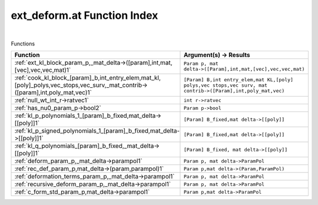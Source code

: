 .. _ext_deform.at_index:

ext_deform.at Function Index
=======================================================
|



Functions

.. list-table::
   :widths: 10 20
   :header-rows: 1

   * - Function
     - Argument(s) -> Results
   * - :ref:`ext_kl_block_param_p,_mat_delta->([param],int,mat,[vec],vec,vec,mat)1`
     - ``Param p, mat delta->([Param],int,mat,[vec],vec,vec,mat)``
   * - :ref:`cook_kl_block_[param]_b,int_entry_elem,mat_kl,[poly]_polys,vec_stops,vec_surv,_mat_contrib->([param],int,poly_mat,vec)1`
     - ``[Param] B,int entry_elem,mat KL,[poly] polys,vec stops,vec surv, mat contrib->([Param],int,poly_mat,vec)``
   * - :ref:`null_wt_int_r->ratvec1`
     - ``int r->ratvec``
   * - :ref:`has_nu0_param_p->bool2`
     - ``Param p->bool``
   * - :ref:`kl_p_polynomials_1_[param]_b_fixed,mat_delta->[[poly]]1`
     - ``[Param] B_fixed,mat delta->[[poly]]``
   * - :ref:`kl_p_signed_polynomials_1_[param]_b_fixed,mat_delta->[[poly]]1`
     - ``[Param] B_fixed,mat delta->[[poly]]``
   * - :ref:`kl_q_polynomials_[param]_b_fixed,_mat_delta->[[poly]]1`
     - ``[Param] B_fixed, mat delta->[[poly]]``
   * - :ref:`deform_param_p,_mat_delta->parampol1`
     - ``Param p, mat delta->ParamPol``
   * - :ref:`rec_def_param_p,mat_delta->(param,parampol)1`
     - ``Param p,mat delta->(Param,ParamPol)``
   * - :ref:`deformation_terms_param_p,_mat_delta->parampol1`
     - ``Param p, mat delta->ParamPol``
   * - :ref:`recursive_deform_param_p,_mat_delta->parampol1`
     - ``Param p, mat delta->ParamPol``
   * - :ref:`c_form_std_param_p,mat_delta->parampol1`
     - ``Param p,mat delta->ParamPol``
